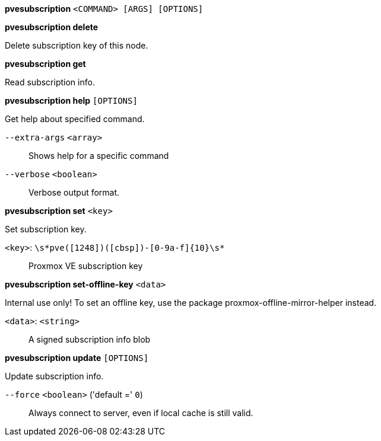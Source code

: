 [[cli_pvesubscription]]
*pvesubscription* `<COMMAND> [ARGS] [OPTIONS]`

[[cli_pvesubscription_delete]]
*pvesubscription delete*

Delete subscription key of this node.

[[cli_pvesubscription_get]]
*pvesubscription get*

Read subscription info.

[[cli_pvesubscription_help]]
*pvesubscription help* `[OPTIONS]`

Get help about specified command.

`--extra-args` `<array>` ::

Shows help for a specific command

`--verbose` `<boolean>` ::

Verbose output format.

[[cli_pvesubscription_set]]
*pvesubscription set* `<key>`

Set subscription key.

`<key>`: `\s*pve([1248])([cbsp])-[0-9a-f]{10}\s*` ::

Proxmox VE subscription key

[[cli_pvesubscription_set-offline-key]]
*pvesubscription set-offline-key* `<data>`

Internal use only! To set an offline key, use the package
proxmox-offline-mirror-helper instead.

`<data>`: `<string>` ::

A signed subscription info blob

[[cli_pvesubscription_update]]
*pvesubscription update* `[OPTIONS]`

Update subscription info.

`--force` `<boolean>` ('default =' `0`)::

Always connect to server, even if local cache is still valid.


